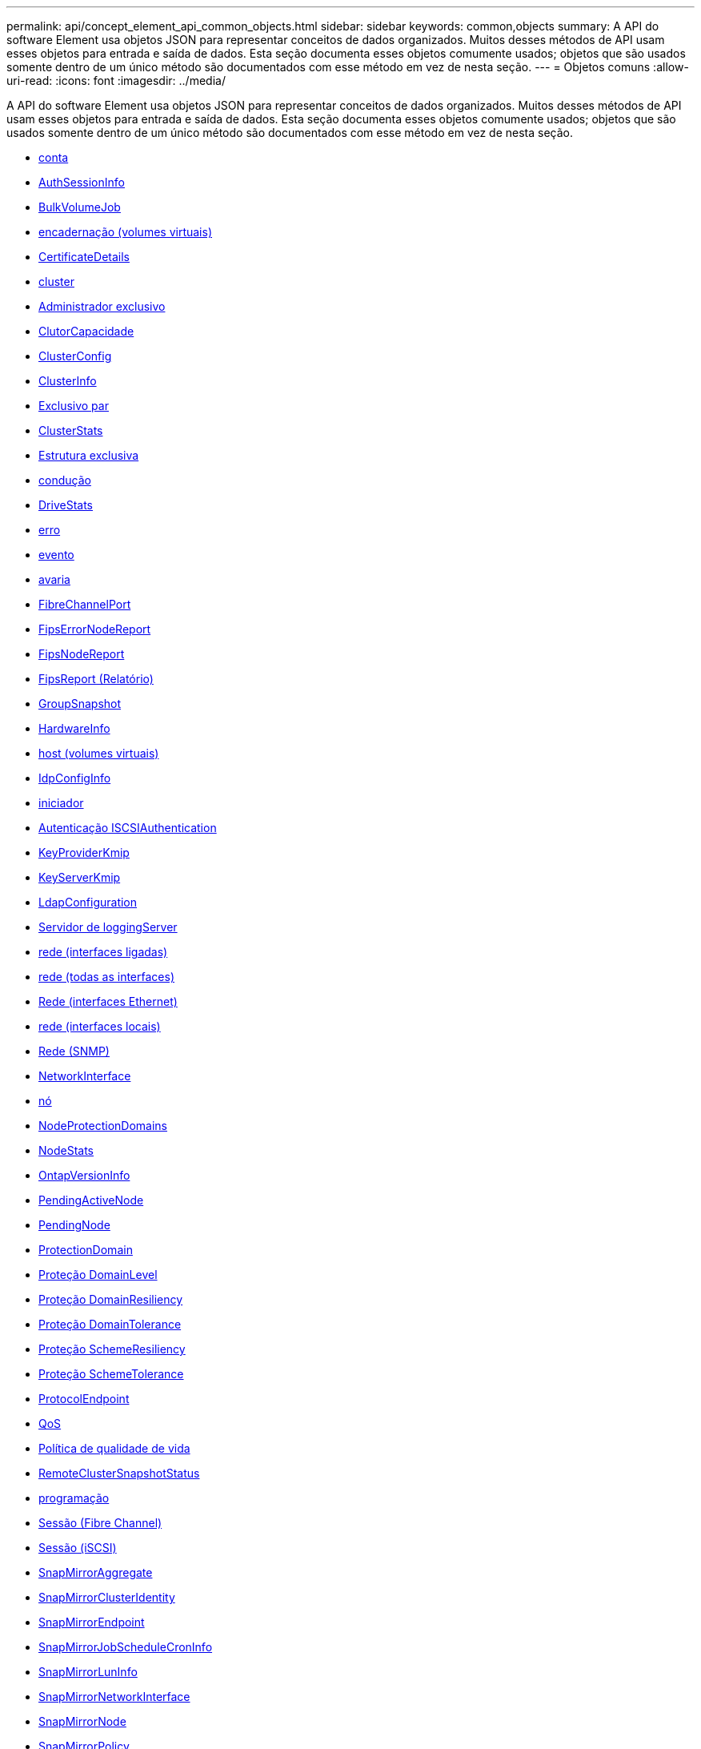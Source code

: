 ---
permalink: api/concept_element_api_common_objects.html 
sidebar: sidebar 
keywords: common,objects 
summary: A API do software Element usa objetos JSON para representar conceitos de dados organizados. Muitos desses métodos de API usam esses objetos para entrada e saída de dados. Esta seção documenta esses objetos comumente usados; objetos que são usados somente dentro de um único método são documentados com esse método em vez de nesta seção. 
---
= Objetos comuns
:allow-uri-read: 
:icons: font
:imagesdir: ../media/


[role="lead"]
A API do software Element usa objetos JSON para representar conceitos de dados organizados. Muitos desses métodos de API usam esses objetos para entrada e saída de dados. Esta seção documenta esses objetos comumente usados; objetos que são usados somente dentro de um único método são documentados com esse método em vez de nesta seção.

* xref:reference_element_api_account.adoc[conta]
* xref:reference_element_api_authsessioninfo.adoc[AuthSessionInfo]
* xref:reference_element_api_bulkvolumejob.adoc[BulkVolumeJob]
* xref:reference_element_api_binding_vvols.adoc[encadernação (volumes virtuais)]
* xref:reference_element_api_certificatedetails.adoc[CertificateDetails]
* xref:reference_element_api_cluster.adoc[cluster]
* xref:reference_element_api_clusteradmin.adoc[Administrador exclusivo]
* xref:reference_element_api_clustercapacity.adoc[ClutorCapacidade]
* xref:reference_element_api_clusterconfig.adoc[ClusterConfig]
* xref:reference_element_api_clusterinfo.adoc[ClusterInfo]
* xref:reference_element_api_clusterpair.adoc[Exclusivo par]
* xref:reference_element_api_clusterstats.adoc[ClusterStats]
* xref:reference_element_api_clusterstructure.adoc[Estrutura exclusiva]
* xref:reference_element_api_drive.adoc[condução]
* xref:reference_element_api_drivestats.adoc[DriveStats]
* xref:reference_element_api_error.adoc[erro]
* xref:reference_element_api_event.adoc[evento]
* xref:reference_element_api_fault.adoc[avaria]
* xref:reference_element_api_fibrechannelport.adoc[FibreChannelPort]
* xref:reference_element_api_fipserrornodereport.adoc[FipsErrorNodeReport]
* xref:reference_element_api_fipsnodereport.adoc[FipsNodeReport]
* xref:reference_element_api_fipsreport.adoc[FipsReport (Relatório)]
* xref:reference_element_api_groupsnapshot.adoc[GroupSnapshot]
* xref:reference_element_api_hardwareinfo.adoc[HardwareInfo]
* xref:reference_element_api_host.adoc[host (volumes virtuais)]
* xref:reference_element_api_idpconfiginfo.adoc[IdpConfigInfo]
* xref:reference_element_api_initiator.adoc[iniciador]
* xref:reference_element_api_iscsiauthentication.adoc[Autenticação ISCSIAuthentication]
* xref:reference_element_api_keyproviderkmip.adoc[KeyProviderKmip]
* xref:reference_element_api_keyserverkmip.adoc[KeyServerKmip]
* xref:reference_element_api_ldapconfiguration.adoc[LdapConfiguration]
* xref:reference_element_api_loggingserver.adoc[Servidor de loggingServer]
* xref:reference_element_api_network_bonded_interfaces.adoc[rede (interfaces ligadas)]
* xref:reference_element_api_network_all_interfaces.adoc[rede (todas as interfaces)]
* xref:reference_element_api_network_ethernet_interfaces.adoc[Rede (interfaces Ethernet)]
* xref:reference_element_api_network_local_interfaces.adoc[rede (interfaces locais)]
* xref:reference_element_api_network_snmp.adoc[Rede (SNMP)]
* xref:reference_element_api_networkinterface.adoc[NetworkInterface]
* xref:reference_element_api_node.adoc[nó]
* xref:reference_element_api_nodeprotectiondomains.adoc[NodeProtectionDomains]
* xref:reference_element_api_nodestats.adoc[NodeStats]
* xref:reference_element_api_ontapversioninfo.adoc[OntapVersionInfo]
* xref:reference_element_api_pendingactivenode.adoc[PendingActiveNode]
* xref:reference_element_api_pendingnode.adoc[PendingNode]
* xref:reference_element_api_protectiondomain.adoc[ProtectionDomain]
* xref:reference_element_api_protectiondomainlevel.adoc[Proteção DomainLevel]
* xref:reference_element_api_protectiondomainresiliency.adoc[Proteção DomainResiliency]
* xref:reference_element_api_protectiondomaintolerance.adoc[Proteção DomainTolerance]
* xref:reference_element_api_protectionschemeresiliency.adoc[Proteção SchemeResiliency]
* xref:reference_element_api_protectionschemetolerance.adoc[Proteção SchemeTolerance]
* xref:reference_element_api_protocolendpoint.adoc[ProtocolEndpoint]
* xref:reference_element_api_qos.adoc[QoS]
* xref:reference_element_api_qospolicy.adoc[Política de qualidade de vida]
* xref:reference_element_api_remoteclustersnapshotstatus.adoc[RemoteClusterSnapshotStatus]
* xref:reference_element_api_schedule.adoc[programação]
* xref:reference_element_api_session_fibre_channel.adoc[Sessão (Fibre Channel)]
* xref:reference_element_api_session_iscsi.adoc[Sessão (iSCSI)]
* xref:reference_element_api_snapmirroraggregate.adoc[SnapMirrorAggregate]
* xref:reference_element_api_snapmirrorclusteridentity.adoc[SnapMirrorClusterIdentity]
* xref:reference_element_api_snapmirrorendpoint.adoc[SnapMirrorEndpoint]
* xref:reference_element_api_snapmirrorjobschedulecroninfo.adoc[SnapMirrorJobScheduleCronInfo]
* xref:reference_element_api_snapmirrorluninfo.adoc[SnapMirrorLunInfo]
* xref:reference_element_api_snapmirrornetworkinterface.adoc[SnapMirrorNetworkInterface]
* xref:reference_element_api_snapmirrornode.adoc[SnapMirrorNode]
* xref:reference_element_api_snapmirrorpolicy.adoc[SnapMirrorPolicy]
* xref:reference_element_api_snapmirrorpolicyrule.adoc[SnapMirrorPolicyRule]
* xref:reference_element_api_snapmirrorrelationship.adoc[SnapMirrorRelacionship]
* xref:reference_element_api_snapmirrorvolume.adoc[SnapMirrorvolume]
* xref:reference_element_api_snapmirrorvolumeinfo.adoc[SnapMirrorVolumeInfo]
* xref:reference_element_api_snapmirrorvserver.adoc[SnapMirrorSVM]
* xref:reference_element_api_snapmirrorvserveraggregateinfo.adoc[SnapMirrorVserAggregateInfo]
* xref:reference_element_api_snapshot.adoc[snapshot]
* xref:reference_element_api_snmptraprecipient.adoc[SnmpTrapRecipient]
* xref:reference_element_api_storagecontainer.adoc[StorageContainer]
* xref:reference_element_api_syncjob.adoc[SyncJob]
* xref:reference_element_api_task_virtual_volumes.adoc[tarefa (volumes virtuais)]
* xref:reference_element_api_usmuser.adoc[UsmUser]
* xref:reference_element_api_virtualnetwork.adoc[VirtualNetwork]
* xref:reference_element_api_virtualvolume.adoc[Virtualvolume]
* xref:reference_element_api_volume.adoc[volume]
* xref:reference_element_api_volumeaccessgroup.adoc[VolumeAccessGroup]
* xref:reference_element_api_volumepair.adoc[VolumePair]
* xref:reference_element_api_volumestats.adoc[VolumeStats]




== Encontre mais informações

* https://docs.netapp.com/us-en/element-software/index.html["Documentação do software SolidFire e Element"]
* https://docs.netapp.com/sfe-122/topic/com.netapp.ndc.sfe-vers/GUID-B1944B0E-B335-4E0B-B9F1-E960BF32AE56.html["Documentação para versões anteriores dos produtos NetApp SolidFire e Element"^]

